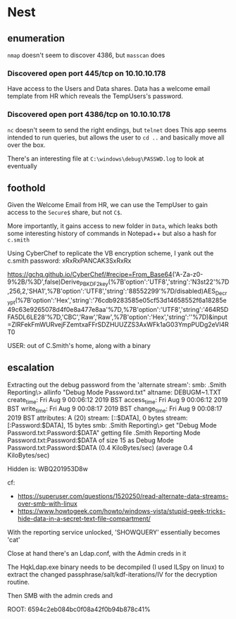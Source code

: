 * Nest
** enumeration
~nmap~ doesn't seem to discover 4386, but ~masscan~ does
*** Discovered open port 445/tcp on 10.10.10.178                                   
Have access to the Users and Data shares.
Data has a welcome email template from HR which reveals the TempUsers's password.
*** Discovered open port 4386/tcp on 10.10.10.178                                  
~nc~ doesn't seem to send the right endings, but ~telnet~ does
This app seems intended to run queries, but allows the user to ~cd ..~ and basically move all over the box.

There's an interesting file at ~C:\windows\debug\PASSWD.log~ to look at eventually
** foothold
  
Given the Welcome Email from HR, we can use the TempUser to gain access to the ~Secure$~ share, but not ~C$~.

More importantly, it gains access to new folder in ~Data~, which leaks both some interesting history of commands in Notepad++ but also a hash for ~c.smith~

Using CyberChef to replicate the VB encryption scheme, I yank out the c.smith password:
xRxRxPANCAK3SxRxRx

https://gchq.github.io/CyberChef/#recipe=From_Base64('A-Za-z0-9%2B/%3D',false)Derive_PBKDF2_key(%7B'option':'UTF8','string':'N3st22'%7D,256,2,'SHA1',%7B'option':'UTF8','string':'88552299'%7D/disabled)AES_Decrypt(%7B'option':'Hex','string':'76cdb9283585e05cf53d14658552f6a18285e49c63e9265078d4f0e8a477e8aa'%7D,%7B'option':'UTF8','string':'464R5DFA5DL6LE28'%7D,'CBC','Raw','Raw',%7B'option':'Hex','string':''%7D)&input=ZlRFekFmWURvejFZemtxaFFrSDZHUUZZS3AxWFk1aG03YmpPUDg2eVl4RT0

USER: out of C.Smith's home, along with a binary

** escalation

Extracting out the debug password from the 'alternate stream':
smb: \C.Smith\HQK Reporting\> allinfo "Debug Mode Password.txt"
altname: DEBUGM~1.TXT
create_time:    Fri Aug  9 00:06:12 2019 BST
access_time:    Fri Aug  9 00:06:12 2019 BST
write_time:     Fri Aug  9 00:08:17 2019 BST
change_time:    Fri Aug  9 00:08:17 2019 BST
attributes: A (20)
stream: [::$DATA], 0 bytes
stream: [:Password:$DATA], 15 bytes
smb: \C.Smith\HQK Reporting\> get "Debug Mode Password.txt:Password:$DATA"
getting file \C.Smith\HQK Reporting\Debug Mode Password.txt:Password:$DATA of size 15 as Debug Mode Password.txt:Password:$DATA (0.4 KiloBytes/sec) (average 0.4 KiloBytes/sec)

Hidden is: WBQ201953D8w

cf: 
 * https://superuser.com/questions/1520250/read-alternate-data-streams-over-smb-with-linux
 * https://www.howtogeek.com/howto/windows-vista/stupid-geek-tricks-hide-data-in-a-secret-text-file-compartment/

With the reporting service unlocked, 'SHOWQUERY' essentially becomes 'cat'

Close at hand there's an Ldap.conf, with the Admin creds in it

The HqkLdap.exe binary needs to be decompiled (I used ILSpy on linux) to extract the changed passphrase/salt/kdf-iterations/IV for the decryption routine.

Then SMB with the admin creds and

ROOT: 6594c2eb084bc0f08a42f0b94b878c41%
